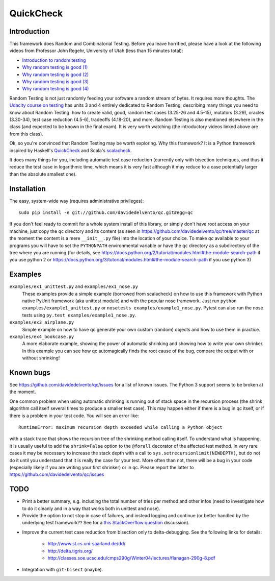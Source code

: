 ============
 QuickCheck
============

.. image:: https://travis-ci.org/davidedelvento/qc.png
   :target: https://travis-ci.org/davidedelvento/qc

Introduction
============

This framework does Random and Combinatorial Testing. Before you leave
horrified, please have a look at the following videos from Professor
John Regehr, University of Utah (less than 15 minutes total):

* `Introduction to random testing <http://www.youtube.com/watch?v=cwhC19Fa_84>`_
* `Why random testing is good (1) <http://www.youtube.com/watch?v=PrJZ6144eeM>`_
* `Why random testing is good (2) <http://www.youtube.com/watch?v=btlfWwyzSXQ>`_
* `Why random testing is good (3) <http://www.youtube.com/watch?v=iw6BtJxPT8A>`_
* `Why random testing is good (4) <http://www.youtube.com/watch?v=QrLtkSdMDgw>`_

Random Testing is not just randomly feeding your software a random
stream of bytes. It requires more thoughts. The `Udacity course on
testing`_ has units 3 and 4 entirely dedicated to Random Testing,
describing many things you need to know about Random Testing: how to
create valid, good, random test cases (3.25-26 and 4.5-15), mutators
(3.29), oracles (3.30-34), test case reduction (4.5-6), tradeoffs
(4.18-20), and more.  Random Testing is also mentioned elsewhere in
the class (and expected to be known in the final exam). It is very
worth watching (the introductory videos linked above are from this
class).

Ok, so you're convinced that Random Testing may be worth exploring.
Why this framework? It is a Python framework inspired by Haskell's
QuickCheck_ and Scala's scalacheck_.

It does many things for you, including automatic test case reduction
(currently only with bisection techniques, and thus it reduce the test case
in logarithmic time, which means it is very fast although it may reduce to
a case potentially larger than the absolute smallest one).

.. _Udacity course on testing: http://www.udacity.com/overview/Course/cs258/CourseRev/1
.. _QuickCheck: http://hackage.haskell.org/package/QuickCheck
.. _scalacheck: https://github.com/rickynils/scalacheck


Installation
============

The easy, system-wide way (requires administrative privileges)::

    sudo pip install -e git://github.com/davidedelvento/qc.git#egg=qc

If you don't feel ready to commit for a whole system install of this library, or
simply don't have root access on your machine, just copy the ``qc`` directory 
and its content (as seen in https://github.com/davidedelvento/qc/tree/master/qc
at the moment the content is a mere ``__init__.py`` file) into the location of your choice.  
To make `qc` available to your programs you will have to set the
``PYTHONPATH`` environmental variable or have the ``qc`` directory as
a subdirectory of the tree where you are running (for details, see 
https://docs.python.org/2/tutorial/modules.html#the-module-search-path if you
use python 2 or https://docs.python.org/3/tutorial/modules.html#the-module-search-path
if you use python 3)


Examples
========

``examples/ex1_unittest.py`` and ``examples/ex1_nose.py``
    These examples provide a simple example (borrowed from scalacheck)
    on how to use this framework with Python native PyUnit framework
    (aka unittest module) and with the popular nose framework.  Just
    run ``python examples/example1_unittest.py`` or ``nosetests
    examples/example1_nose.py``. Pytest can also run the nose tests
    using ``py.test examples/example1_nose.py``.

``examples/ex3_airplane.py``
    Simple example on how to have qc generate your own custom (random)
    objects and how to use them in practice.

``examples/ex4_bookcase.py``
    A more elaborate example, showing the power of automatic shrinking
    and showing how to write your own shrinker. In this example you can
    see how qc automagically finds the root cause of the bug, compare
    the output with or without shrinking!


Known bugs
==========

See https://github.com/davidedelvento/qc/issues for a list of known
issues. The Python 3 support seems to be broken at the moment.

One common problem when using automatic shrinking is running out
of stack space in the recursion process (the shrink algorithm call
itself several times to produce a smaller test case). This may happen
either if there is a bug in qc itself, or if there is a problem in
your test code. You will see an error like::

    RuntimeError: maximum recursion depth exceeded while calling a Python object

with a stack trace that shows the recursion tree of the shrinking
method calling itself. To understand what is happening, it is usually
useful to add the ``shrink=False`` option to the ``@forall`` decorator
of the affected test method. In very rare cases it may be necessary to
increase the stack depth with a call to
``sys.setrecursionlimit(NEWDEPTH)``, but do not do it until you
understand that it is really the case for your test. More often than
not, there will be a bug in your code (especially likely if you are
writing your first shrinker) or in qc.  Please report the
latter to https://github.com/davidedelvento/qc/issues


TODO
====

* Print a better summary, e.g. including the total number of tries per
  method and other infos (need to investigate how to do it cleanly and
  in a way that works both in unittest and nose).

* Provide the option to not stop in case of failures, and instead
  logging and continue (or better handled by the underlying test
  framework?? See for a `this StackOverflow question`_ discussion).

.. _this StackOverflow question: http://stackoverflow.com/questions/4732827/

* Improve the current test case reduction from bisection only to
  delta-debugging. See the following links for details:

    * http://www.st.cs.uni-saarland.de/dd/
    * http://delta.tigris.org/
    * http://classes.soe.ucsc.edu/cmps290g/Winter04/lectures/flanagan-290g-8.pdf

* Integration with ``git-bisect`` (maybe).
